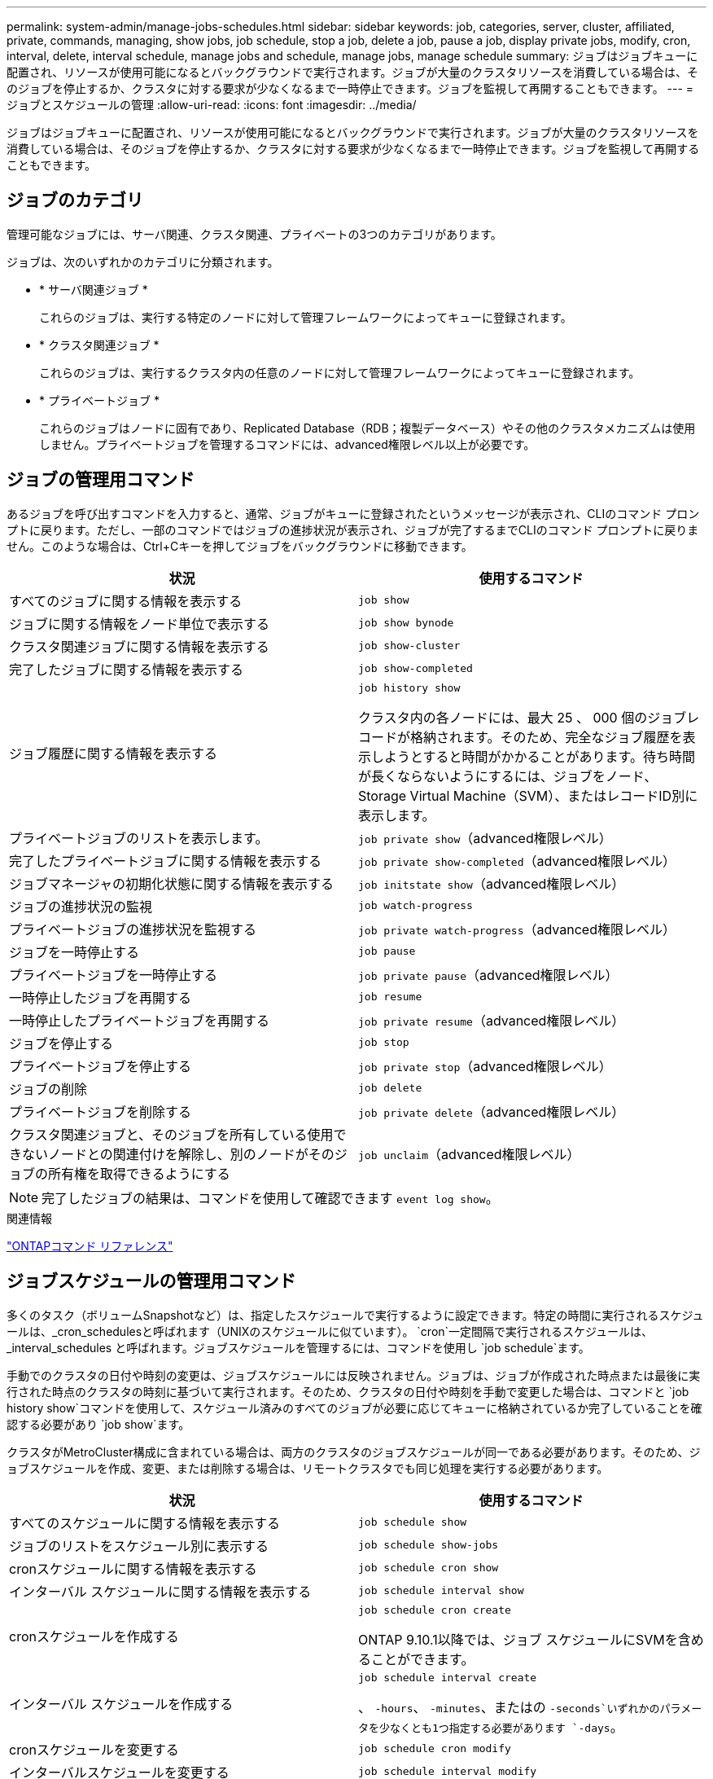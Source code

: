 ---
permalink: system-admin/manage-jobs-schedules.html 
sidebar: sidebar 
keywords: job, categories, server, cluster, affiliated, private, commands, managing, show jobs, job schedule, stop a job, delete a job, pause a job, display private jobs, modify, cron, interval, delete, interval schedule, manage jobs and schedule, manage jobs, manage schedule 
summary: ジョブはジョブキューに配置され、リソースが使用可能になるとバックグラウンドで実行されます。ジョブが大量のクラスタリソースを消費している場合は、そのジョブを停止するか、クラスタに対する要求が少なくなるまで一時停止できます。ジョブを監視して再開することもできます。 
---
= ジョブとスケジュールの管理
:allow-uri-read: 
:icons: font
:imagesdir: ../media/


[role="lead"]
ジョブはジョブキューに配置され、リソースが使用可能になるとバックグラウンドで実行されます。ジョブが大量のクラスタリソースを消費している場合は、そのジョブを停止するか、クラスタに対する要求が少なくなるまで一時停止できます。ジョブを監視して再開することもできます。



== ジョブのカテゴリ

管理可能なジョブには、サーバ関連、クラスタ関連、プライベートの3つのカテゴリがあります。

ジョブは、次のいずれかのカテゴリに分類されます。

* * サーバ関連ジョブ *
+
これらのジョブは、実行する特定のノードに対して管理フレームワークによってキューに登録されます。

* * クラスタ関連ジョブ *
+
これらのジョブは、実行するクラスタ内の任意のノードに対して管理フレームワークによってキューに登録されます。

* * プライベートジョブ *
+
これらのジョブはノードに固有であり、Replicated Database（RDB；複製データベース）やその他のクラスタメカニズムは使用しません。プライベートジョブを管理するコマンドには、advanced権限レベル以上が必要です。





== ジョブの管理用コマンド

あるジョブを呼び出すコマンドを入力すると、通常、ジョブがキューに登録されたというメッセージが表示され、CLIのコマンド プロンプトに戻ります。ただし、一部のコマンドではジョブの進捗状況が表示され、ジョブが完了するまでCLIのコマンド プロンプトに戻りません。このような場合は、Ctrl+Cキーを押してジョブをバックグラウンドに移動できます。

|===
| 状況 | 使用するコマンド 


 a| 
すべてのジョブに関する情報を表示する
 a| 
`job show`



 a| 
ジョブに関する情報をノード単位で表示する
 a| 
`job show bynode`



 a| 
クラスタ関連ジョブに関する情報を表示する
 a| 
`job show-cluster`



 a| 
完了したジョブに関する情報を表示する
 a| 
`job show-completed`



 a| 
ジョブ履歴に関する情報を表示する
 a| 
`job history show`

クラスタ内の各ノードには、最大 25 、 000 個のジョブレコードが格納されます。そのため、完全なジョブ履歴を表示しようとすると時間がかかることがあります。待ち時間が長くならないようにするには、ジョブをノード、Storage Virtual Machine（SVM）、またはレコードID別に表示します。



 a| 
プライベートジョブのリストを表示します。
 a| 
`job private show`（advanced権限レベル）



 a| 
完了したプライベートジョブに関する情報を表示する
 a| 
`job private show-completed`（advanced権限レベル）



 a| 
ジョブマネージャの初期化状態に関する情報を表示する
 a| 
`job initstate show`（advanced権限レベル）



 a| 
ジョブの進捗状況の監視
 a| 
`job watch-progress`



 a| 
プライベートジョブの進捗状況を監視する
 a| 
`job private watch-progress`（advanced権限レベル）



 a| 
ジョブを一時停止する
 a| 
`job pause`



 a| 
プライベートジョブを一時停止する
 a| 
`job private pause`（advanced権限レベル）



 a| 
一時停止したジョブを再開する
 a| 
`job resume`



 a| 
一時停止したプライベートジョブを再開する
 a| 
`job private resume`（advanced権限レベル）



 a| 
ジョブを停止する
 a| 
`job stop`



 a| 
プライベートジョブを停止する
 a| 
`job private stop`（advanced権限レベル）



 a| 
ジョブの削除
 a| 
`job delete`



 a| 
プライベートジョブを削除する
 a| 
`job private delete`（advanced権限レベル）



 a| 
クラスタ関連ジョブと、そのジョブを所有している使用できないノードとの関連付けを解除し、別のノードがそのジョブの所有権を取得できるようにする
 a| 
`job unclaim`（advanced権限レベル）

|===
[NOTE]
====
完了したジョブの結果は、コマンドを使用して確認できます `event log show`。

====
.関連情報
link:../concepts/manual-pages.html["ONTAPコマンド リファレンス"]



== ジョブスケジュールの管理用コマンド

多くのタスク（ボリュームSnapshotなど）は、指定したスケジュールで実行するように設定できます。特定の時間に実行されるスケジュールは、_cron_schedulesと呼ばれます（UNIXのスケジュールに似ています）。 `cron`一定間隔で実行されるスケジュールは、 _interval_schedules と呼ばれます。ジョブスケジュールを管理するには、コマンドを使用し `job schedule`ます。

手動でのクラスタの日付や時刻の変更は、ジョブスケジュールには反映されません。ジョブは、ジョブが作成された時点または最後に実行された時点のクラスタの時刻に基づいて実行されます。そのため、クラスタの日付や時刻を手動で変更した場合は、コマンドと `job history show`コマンドを使用して、スケジュール済みのすべてのジョブが必要に応じてキューに格納されているか完了していることを確認する必要があり `job show`ます。

クラスタがMetroCluster構成に含まれている場合は、両方のクラスタのジョブスケジュールが同一である必要があります。そのため、ジョブスケジュールを作成、変更、または削除する場合は、リモートクラスタでも同じ処理を実行する必要があります。

|===
| 状況 | 使用するコマンド 


 a| 
すべてのスケジュールに関する情報を表示する
 a| 
`job schedule show`



 a| 
ジョブのリストをスケジュール別に表示する
 a| 
`job schedule show-jobs`



 a| 
cronスケジュールに関する情報を表示する
 a| 
`job schedule cron show`



 a| 
インターバル スケジュールに関する情報を表示する
 a| 
`job schedule interval show`



 a| 
cronスケジュールを作成する
 a| 
`job schedule cron create`

ONTAP 9.10.1以降では、ジョブ スケジュールにSVMを含めることができます。



 a| 
インターバル スケジュールを作成する
 a| 
`job schedule interval create`

、 `-hours`、 `-minutes`、またはの `-seconds`いずれかのパラメータを少なくとも1つ指定する必要があります `-days`。



 a| 
cronスケジュールを変更する
 a| 
`job schedule cron modify`



 a| 
インターバルスケジュールを変更する
 a| 
`job schedule interval modify`



 a| 
スケジュールを削除する
 a| 
`job schedule delete`



 a| 
cronスケジュールを削除する
 a| 
`job schedule cron delete`



 a| 
インターバルスケジュールを削除する
 a| 
`job schedule interval delete`

|===
.関連情報
link:../concepts/manual-pages.html["ONTAPコマンド リファレンス"]
